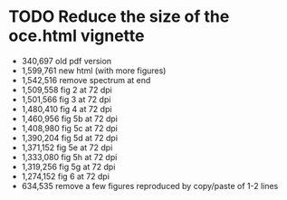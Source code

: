 * TODO Reduce the size of the oce.html vignette
  *   340,697 old pdf version
  * 1,599,761 new html (with more figures)
  * 1,542,516 remove spectrum at end
  * 1,509,558 fig 2 at 72 dpi
  * 1,501,566 fig 3 at 72 dpi
  * 1,480,410 fig 4 at 72 dpi
  * 1,460,956 fig 5b at 72 dpi
  * 1,408,980 fig 5c at 72 dpi
  * 1,390,204 fig 5d at 72 dpi
  * 1,371,152 fig 5e at 72 dpi
  * 1,333,080 fig 5h at 72 dpi
  * 1,319,256 fig 5g at 72 dpi
  * 1,274,152 fig 6 at 72 dpi
  *   634,535 remove a few figures reproduced by copy/paste of 1-2 lines
